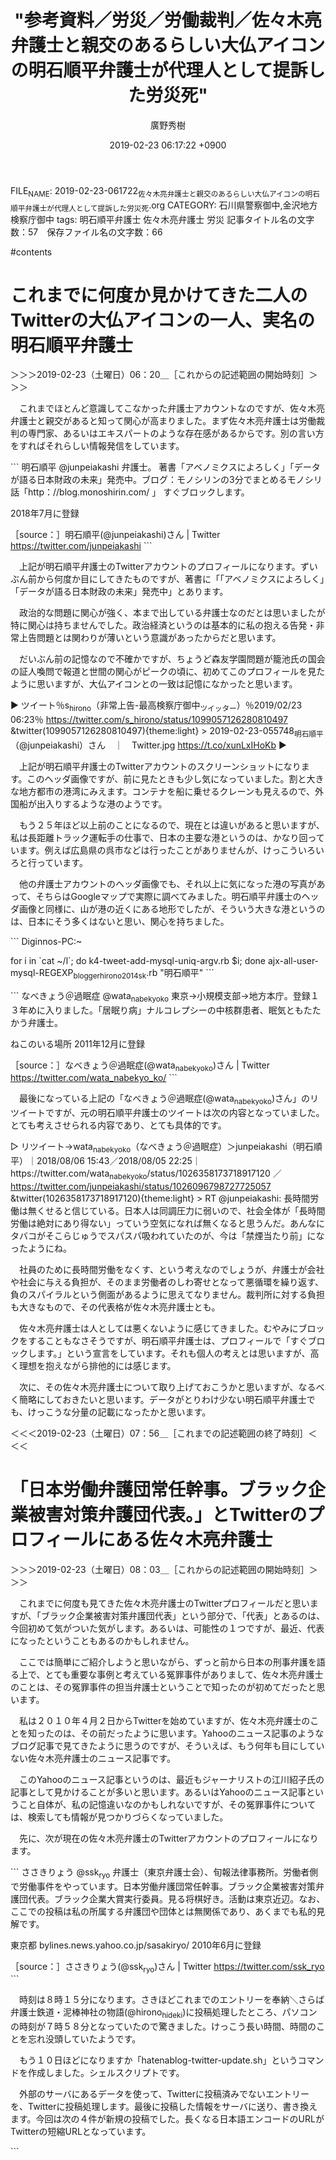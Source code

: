 #+TITLE: "参考資料／労災／労働裁判／佐々木亮弁護士と親交のあるらしい大仏アイコンの明石順平弁護士が代理人として提訴した労災死"
#+AUTHOR: 廣野秀樹
#+EMAIL:  hirono2013k@gmail.com
#+DATE: 2019-02-23 06:17:22 +0900
FILE_NAME: 2019-02-23-061722_佐々木亮弁護士と親交のあるらしい大仏アイコンの明石順平弁護士が代理人として提訴した労災死.org
CATEGORY: 石川県警察御中,金沢地方検察庁御中
tags:  明石順平弁護士 佐々木亮弁護士 労災
記事タイトル名の文字数：57　保存ファイル名の文字数：66

#contents

* これまでに何度か見かけてきた二人のTwitterの大仏アイコンの一人、実名の明石順平弁護士
  :LOGBOOK:
  CLOCK: [2019-02-23 土 06:20]--[2019-02-23 土 07:56] =>  1:36
  :END:

＞＞＞2019-02-23（土曜日）06：20＿［これからの記述範囲の開始時刻］＞＞＞

　これまでほとんど意識してこなかった弁護士アカウントなのですが、佐々木亮弁護士と親交があると知って関心が高まりました。まず佐々木亮弁護士は労働裁判の専門家、あるいはエキスパートのような存在感があるからです。別の言い方をすればそれらしい情報発信をしています。

```
明石順平
@junpeiakashi
弁護士。 著書「アベノミクスによろしく」「データが語る日本財政の未来」発売中。ブログ：モノシリンの3分でまとめるモノシリ話「http：//blog.monoshirin.com/ 」 すぐブロックします。

2018年7月に登録

［source：］明石順平(@junpeiakashi)さん | Twitter https://twitter.com/junpeiakashi
```

　上記が明石順平弁護士のTwitterアカウントのプロフィールになります。ずいぶん前から何度か目にしてきたものですが、著書に「「アベノミクスによろしく」「データが語る日本財政の未来」発売中」とあります。

　政治的な問題に関心が強く、本まで出している弁護士なのだとは思いましたが特に関心は持ちませんでした。政治経済というのは基本的に私の抱える告発・非常上告問題とは関わりが薄いという意識があったからだと思います。

　だいぶん前の記憶なので不確かですが、ちょうど森友学園問題が籠池氏の国会の証人喚問で報道と世間の関心がピークの頃に、初めてこのプロフィールを見たように思いますが、大仏アイコンとの一致は記憶になかったと思います。

▶ ツイート％s_hirono（非常上告-最高検察庁御中_ツイッター）％2019/02/23 06:23％ https://twitter.com/s_hirono/status/1099057126280810497
&twitter(1099057126280810497){theme:light}
> 2019-02-23-055748_明石順平（@junpeiakashi）さん　｜　Twitter.jpg https://t.co/xunLxIHoKb  
▶

　上記が明石順平弁護士のTwitterアカウントのスクリーンショットになります。このヘッダ画像ですが、前に見たときも少し気になっていました。割と大きな地方都市の港湾にみえます。コンテナを船に乗せるクレーンも見えるので、外国船が出入りするような港のようです。

　もう２５年ほど以上前のことになるので、現在とは違いがあると思いますが、私は長距離トラック運転手の仕事で、日本の主要な港というのは、かなり回っています。例えば広島県の呉市などは行ったことがありませんが、けっこういろいろと行っています。

　他の弁護士アカウントのヘッダ画像でも、それ以上に気になった港の写真があって、そちらはGoogleマップで実際に調べてみました。明石順平弁護士のヘッダ画像と同様に、山が港の近くにある地形でしたが、そういう大きな港というのは、日本にそう多くはないと思い、関心を持ちました。

```
Diginnos-PC:~
[9986]  % dp -p |grep 明石順平
[link:] 2019年02月01日20時57分の登録： ＃明石順平　@junpeiakashi＃のツイート／2019-01-23_2222〜2019-02-01_1808／法務検察・石川県警察宛参考資料／記録作成措置実行日時：2019年02月01日20時57分 http://hirono2014sk.blogspot.com/2019/02/junpeiakashi2019-01-2322222019-02.html
[link:] 2019年02月01日20時57分の登録： ＼明石順平　@junpeiakashi＼ついに降伏したか。 http://hirono2014sk.blogspot.com/2019/02/junpeiakashi.html
[link:] 2019年02月04日06時38分の登録： ＃明石順平　@junpeiakashi＃のツイート／2019-01-28_2257〜2019-02-04_0115／法務検察・石川県警察宛参考資料／記録作成措置実行日時：2019年02月04日06時37分 http://hirono2014sk.blogspot.com/2019/02/junpeiakashi2019-01-2822572019-02.html
[link:] 2019年02月04日06時38分の登録： ＼明石順平　@junpeiakashi＼弁護士＝サヨク＝攻撃対象みたいな認識のツイッタラーが一定割合いる気がする。 こういう輩がクソリプを飛ばして来たら即ブロック。 http://hirono2014sk.blogspot.com/2019/02/junpeiakashi_4.html
[link:] 2019年02月05日11時15分の登録： ＃明石順平　@junpeiakashi＃のツイート／2019-02-01_1418〜2019-02-05_1059／法務検察・石川県警察宛参考資料／記録作成措置実行日時：2019年02月05日11時15分 http://hirono2014sk.blogspot.com/2019/02/junpeiakashi2019-02-0114182019-02.html
[link:] 2019年02月05日11時15分の登録： ＼明石順平　@junpeiakashi＼私は小泉進次郎を「ガス抜きマン」と呼んでいる。\n正義のヒーローっぽく振る舞うのが得意で，自民党の強い味方，それがガス抜きマン。 http://hirono2014sk.blogspot.com/2019/02/junpeiakashi_5.html
[link:] 2019年02月19日21時54分の登録： ＃明石順平　@junpeiakashi＃のツイート／2019-02-15_2250〜2019-02-19_2149／法務検察・石川県警察宛参考資料／記録作成措置実行日時：2019年02月19日21時54分 http://hirono2014sk.blogspot.com/2019/02/junpeiakashi2019-02-1522502019-02.html
[link:] 2019年02月19日21時54分の登録： ＼明石順平　@junpeiakashi＼拙著の宣伝ありがとうございます！\nあのぅ・・大変申し上げにくいのですがわたくし1984年8月8日生の34歳でして，40代ではないの http://hirono2014sk.blogspot.com/2019/02/junpeiakashi-1984883440.html
[link:] 2019年02月23日05時59分の登録： ＃明石順平　@junpeiakashi＃のツイート／2019-02-18_2305〜2019-02-23_0240／法務検察・石川県警察宛参考資料／記録作成措置実行日時：2019年02月23日05時59分 http://hirono2014sk.blogspot.com/2019/02/junpeiakashi2019-02-1823052019-02.html
Diginnos-PC:~
[9987]  % dp -p |grep junpeiakashi
[link:] 2019年02月01日20時57分の登録： ＃明石順平　@junpeiakashi＃のツイート／2019-01-23_2222〜2019-02-01_1808／法務検察・石川県警察宛参考資料／記録作成措置実行日時：2019年02月01日20時57分 http://hirono2014sk.blogspot.com/2019/02/junpeiakashi2019-01-2322222019-02.html
[link:] 2019年02月01日20時57分の登録： ＼明石順平　@junpeiakashi＼ついに降伏したか。 http://hirono2014sk.blogspot.com/2019/02/junpeiakashi.html
[link:] 2019年02月04日06時38分の登録： ＃明石順平　@junpeiakashi＃のツイート／2019-01-28_2257〜2019-02-04_0115／法務検察・石川県警察宛参考資料／記録作成措置実行日時：2019年02月04日06時37分 http://hirono2014sk.blogspot.com/2019/02/junpeiakashi2019-01-2822572019-02.html
[link:] 2019年02月04日06時38分の登録： ＼明石順平　@junpeiakashi＼弁護士＝サヨク＝攻撃対象みたいな認識のツイッタラーが一定割合いる気がする。 こういう輩がクソリプを飛ばして来たら即ブロック。 http://hirono2014sk.blogspot.com/2019/02/junpeiakashi_4.html
[link:] 2019年02月05日11時15分の登録： ＃明石順平　@junpeiakashi＃のツイート／2019-02-01_1418〜2019-02-05_1059／法務検察・石川県警察宛参考資料／記録作成措置実行日時：2019年02月05日11時15分 http://hirono2014sk.blogspot.com/2019/02/junpeiakashi2019-02-0114182019-02.html
[link:] 2019年02月05日11時15分の登録： ＼明石順平　@junpeiakashi＼私は小泉進次郎を「ガス抜きマン」と呼んでいる。\n正義のヒーローっぽく振る舞うのが得意で，自民党の強い味方，それがガス抜きマン。 http://hirono2014sk.blogspot.com/2019/02/junpeiakashi_5.html
[link:] 2019年02月19日21時54分の登録： ＃明石順平　@junpeiakashi＃のツイート／2019-02-15_2250〜2019-02-19_2149／法務検察・石川県警察宛参考資料／記録作成措置実行日時：2019年02月19日21時54分 http://hirono2014sk.blogspot.com/2019/02/junpeiakashi2019-02-1522502019-02.html
[link:] 2019年02月19日21時54分の登録： ＼明石順平　@junpeiakashi＼拙著の宣伝ありがとうございます！\nあのぅ・・大変申し上げにくいのですがわたくし1984年8月8日生の34歳でして，40代ではないの http://hirono2014sk.blogspot.com/2019/02/junpeiakashi-1984883440.html
[link:] 2019年02月23日05時52分の登録： ＼ささきりょう　@ssk_ryo＼明石さん（@junpeiakashi）から統計問題についてレクチャーを受ける。 http://hirono2014sk.blogspot.com/2019/02/sskryojunpeiakashi.html
[link:] 2019年02月23日05時59分の登録： ＃明石順平　@junpeiakashi＃のツイート／2019-02-18_2305〜2019-02-23_0240／法務検察・石川県警察宛参考資料／記録作成措置実行日時：2019年02月23日05時59分 http://hirono2014sk.blogspot.com/2019/02/junpeiakashi2019-02-1823052019-02.html
Diginnos-PC:~
```

　プロフィールの名前「明石順平」とアカウント名「junpeiakashi」の検索結果は同じようです。中には頻繁にプロフィールの名前を変更する弁護士アカウントも少数ですが、います。

　今年の２月１日が最初の記録だったのは、かなり意外でした。それだけ目にする機会が少ない弁護士アカウントだったのだと思います。これは、同業者の弁護士に余りリツイートされていないこと、特に感想のないツイートが多かった、という傾向になりますが、目安です。

　次に、スクリーンショットについて調べてみました。スクリーンショットの記録は昨年つまり２０１８年の７月３０日からありますが、ほとんどは他の弁護士アカウントのリツイートとなっています。

```
[9993]  % locate junpeiakashi | grep -E '.*\.jpg$' | gawk -F/ '{print $NF "\n"}'
2018-07-30-183402_深澤諭史のリツイート（明石順平　@junpeiakashi）：【本当にあった怖い話】過労死が発生したとある会社が取った手段は，タイムカード.jpg

2018-08-11-214846_佐藤正子のリツイート（明石順平　@junpeiakashi）：大事なのは、P６の「ア被告人ＢがＧ議員に対し，怨恨を持つに至った経緯」ってい.jpg

2018-08-11-214935_佐藤正子のリツイート（明石順平　@junpeiakashi）：例の安倍晋三宅火炎瓶投擲事件というのは、裁判所ウェブサイトの裁判例情報に掲載.jpg

2018-09-02-142130_深澤諭史のリツイート（明石順平　@junpeiakashi）：岡口さんの件は，「懲戒申立自体がパワハラの一環としてなされているのでは？」と.jpg

2018-09-18-202318_明石順平（@junpeiakashi）：この返し，カッコイイ。.jpg

2019-02-04-063933_ささきりょうのリツイート（明石順平　@junpeiakashi）：弁護士＝サヨク＝攻撃対象みたいな認識のツイッタラーが一定割合いる気がする.jpg

2019-02-04-064109_ささきりょうさんがリツイート＞　明石順平（@junpeiakashi）：　弁護士＝サヨク＝攻撃対象みたいな認識のツイッタラーが一定割合いる気がする。こう.jpg

2019-02-04-064149_明石順平（@junpeiakashi）さん　｜　Twitter.jpg
```

　なお、検索に使ったlocateコマンドは、最新の状態にするのにコマンドの実行が必要となるのですが、事前に行っていないので、今日を含めた最近のものは存在していても反映されていません。

　「locate junpeiakashi | grep -E '.*\.jpg$' | xargs -i cp -p {} w/」というコマンドで画像ファイルをコピーし、非常上告-最高検察庁御中_ツイッター（@s_hirono）に投稿しました。

▷▷▷リツイート▷▷▷
RT kk_hirono（告発＼市場急配センター殺人未遂事件＼金沢地方検察庁・石川県警察御中）｜s_hirono（非常上告-最高検察庁御中_ツイッター） 日時：2019-02-23 07:20／2019-02-23 07:11 URL： https://twitter.com/kk_hirono/status/1099071371831795718 https://twitter.com/s_hirono/status/1099069069762846720
&twitter(1099071371831795718){theme:light}
> 2018-07-30-183402_深澤諭史のリツイート（明石順平　@junpeiakashi）：【本当にあった怖い話】過労死が発生したとある会社が取った手段は，タイムカード.jpg https://t.co/piPirr1dTS
◁◁◁
<hr />
▷▷▷リツイート▷▷▷
RT kk_hirono（告発＼市場急配センター殺人未遂事件＼金沢地方検察庁・石川県警察御中）｜s_hirono（非常上告-最高検察庁御中_ツイッター） 日時：2019-02-23 07:20／2019-02-23 07:11 URL： https://twitter.com/kk_hirono/status/1099071387677876224 https://twitter.com/s_hirono/status/1099069143003713536
&twitter(1099071387677876224){theme:light}
> 2018-08-11-214846_佐藤正子のリツイート（明石順平　@junpeiakashi）：大事なのは、P６の「ア被告人ＢがＧ議員に対し，怨恨を持つに至った経緯」ってい.jpg https://t.co/v98puxWFeH
◁◁◁
<hr />
▷▷▷リツイート▷▷▷
RT kk_hirono（告発＼市場急配センター殺人未遂事件＼金沢地方検察庁・石川県警察御中）｜s_hirono（非常上告-最高検察庁御中_ツイッター） 日時：2019-02-23 07:20／2019-02-23 07:11 URL： https://twitter.com/kk_hirono/status/1099071408334725121 https://twitter.com/s_hirono/status/1099069216362098689
&twitter(1099071408334725121){theme:light}
> 2018-08-11-214935_佐藤正子のリツイート（明石順平　@junpeiakashi）：例の安倍晋三宅火炎瓶投擲事件というのは、裁判所ウェブサイトの裁判例情報に掲載.jpg https://t.co/3y9soO8OK8
◁◁◁
<hr />
▷▷▷リツイート▷▷▷
RT kk_hirono（告発＼市場急配センター殺人未遂事件＼金沢地方検察庁・石川県警察御中）｜s_hirono（非常上告-最高検察庁御中_ツイッター） 日時：2019-02-23 07:20／2019-02-23 07:11 URL： https://twitter.com/kk_hirono/status/1099071425753706497 https://twitter.com/s_hirono/status/1099069290467098626
&twitter(1099071425753706497){theme:light}
> 2018-09-02-142130_深澤諭史のリツイート（明石順平　@junpeiakashi）：岡口さんの件は，「懲戒申立自体がパワハラの一環としてなされているのでは？」と.jpg https://t.co/CWJIsTZNCt
◁◁◁
<hr />
▷▷▷リツイート▷▷▷
RT kk_hirono（告発＼市場急配センター殺人未遂事件＼金沢地方検察庁・石川県警察御中）｜s_hirono（非常上告-最高検察庁御中_ツイッター） 日時：2019-02-23 07:20／2019-02-23 07:12 URL： https://twitter.com/kk_hirono/status/1099071445877977088 https://twitter.com/s_hirono/status/1099069363900960768
&twitter(1099071445877977088){theme:light}
> 2018-09-18-202318_明石順平（@junpeiakashi）：この返し，カッコイイ。.jpg https://t.co/HRCnHoQTaN
◁◁◁
<hr />
▷▷▷リツイート▷▷▷
RT kk_hirono（告発＼市場急配センター殺人未遂事件＼金沢地方検察庁・石川県警察御中）｜s_hirono（非常上告-最高検察庁御中_ツイッター） 日時：2019-02-23 07:20／2019-02-23 07:12 URL： https://twitter.com/kk_hirono/status/1099071469940690945 https://twitter.com/s_hirono/status/1099069436806389760
&twitter(1099071469940690945){theme:light}
> 2019-02-04-063933_ささきりょうのリツイート（明石順平　@junpeiakashi）：弁護士＝サヨク＝攻撃対象みたいな認識のツイッタラーが一定割合いる気がする.jpg https://t.co/xx23QM39Uf
◁◁◁
<hr />
▷▷▷リツイート▷▷▷
RT kk_hirono（告発＼市場急配センター殺人未遂事件＼金沢地方検察庁・石川県警察御中）｜s_hirono（非常上告-最高検察庁御中_ツイッター） 日時：2019-02-23 07:20／2019-02-23 07:12 URL： https://twitter.com/kk_hirono/status/1099071491763654668 https://twitter.com/s_hirono/status/1099069509950832640
&twitter(1099071491763654668){theme:light}
> 2019-02-04-064109_ささきりょうさんがリツイート＞　明石順平（@junpeiakashi）：　弁護士＝サヨク＝攻撃対象みたいな認識のツイッタラーが一定割合いる気がする。こう.jpg https://t.co/idzKjkcIjk
◁◁◁
<hr />
▷▷▷リツイート▷▷▷
RT kk_hirono（告発＼市場急配センター殺人未遂事件＼金沢地方検察庁・石川県警察御中）｜s_hirono（非常上告-最高検察庁御中_ツイッター） 日時：2019-02-23 07:20／2019-02-23 07:13 URL： https://twitter.com/kk_hirono/status/1099071528140910593 https://twitter.com/s_hirono/status/1099069584085213186
&twitter(1099071528140910593){theme:light}
> 2019-02-04-064149_明石順平（@junpeiakashi）さん　｜　Twitter.jpg https://t.co/XYzTnHXUNw
◁◁◁
<hr />

　２０１７年９月１８日から２０１８年２月４日というけっこう長い間がありますが、こういうのも記録をしっかりしておかないと、他のアカウントと混同し迷惑を掛ける可能性もありそうです。昨年はアイコンが違っていたようですが、そういえばと思い出すアイコンでした。

　なにか沖縄のシーサ像に似た、古代の遺跡なのかと思っていましたが、それが大仏にアイコンに変わるとは思いませんでした。信仰心のあらわれなのか、それはご本人しかわからないですが、人を救済したいという気持ちがあってのことなのかもしれません。

　次に、テキストファイルとして登録済みの弁護士ツイートデータから調べてみました。出来ないことはないですが、現時点でそれほどの必要性は認めないので、まとめ記事は作成しません。これはデータベースへの登録とまとめ記事の作成、投稿を行うコマンドです。

```
[10009]  % list-tweet-egrep.sh 明石順平|tail -n 12
https://twitter.com/kubotch52/status/1080049764819886080
https://twitter.com/kubotch52/status/1078637943735037954
https://twitter.com/kubotch52/status/1077488710713729024
https://twitter.com/kubotch52/status/1037305765311131648
https://twitter.com/reeeiinaaaa/status/1082907988006862849
https://twitter.com/wata_nabekyo_ko/status/1026358173718917120
4384 /home/a66/l



for i in `cat ~/l`; do k4-tweet-add-mysql-uniq-argv.rb $i; done
ajx-all-user-mysql-REGEXP_blogger_hirono2014sk.rb "明石順平"
```

```
なべきょう＠過眠症
@wata_nabekyo_ko
東京→小規模支部→地方本庁。登録１３年めに入りました。「居眠り病」ナルコレプシーの中核群患者、眠気ともたたかう弁護士。

ねこのいる場所
2011年12月に登録

［source：］なべきょう＠過眠症(@wata_nabekyo_ko)さん | Twitter https://twitter.com/wata_nabekyo_ko/
```

　最後になっている上記の「なべきょう＠過眠症(@wata_nabekyo_ko)さん」のリツイートですが、元の明石順平弁護士のツイートは次の内容となっていました。とても考えさせられる内容であり、とても具体的です。

▷ リツイート→wata_nabekyo_ko（なべきょう＠過眠症）＞junpeiakashi（明石順平）｜2018/08/06 15:43／2018/08/05 22:25｜https://twitter.com/wata_nabekyo_ko/status/1026358173718917120 ／ https://twitter.com/junpeiakashi/status/1026096798727725057
&twitter(1026358173718917120){theme:light}
> RT @junpeiakashi: 長時間労働は無くせると信じている。日本人は同調圧力に弱いので、社会全体が「長時間労働は絶対にあり得ない」っていう空気になれば無くなると思うんだ。あんなにタバコがそこらじゅうでスパスパ吸われていたのが、今は「禁煙当たり前」になったようにね。  

　社員のために長時間労働をなくす、という考えなのでしょうが、弁護士が会社や社会に与える負担が、そのまま労働者のしわ寄せとなって悪循環を繰り返す、負のスパイラルという側面があるように思えてなりません。裁判所に対する負担も大きなもので、その代表格が佐々木亮弁護士とも。

　佐々木亮弁護士は人としては悪くないように感じてきました。むやみにブロックをすることもなさそうですが、明石順平弁護士は、プロフィールで「すぐブロックします。」という宣言をしています。それも個人の考えとは思いますが、高く理想を抱えながら排他的には感じます。

　次に、その佐々木亮弁護士について取り上げておこうかと思いますが、なるべく簡略にしておきたいと思います。データがとりわけ少ない明石順平弁護士でも、けっこうな分量の記載になったかと思います。

＜＜＜2019-02-23（土曜日）07：56＿［これまでの記述範囲の終了時刻］＜＜＜

* 「日本労働弁護団常任幹事。ブラック企業被害対策弁護団代表。」とTwitterのプロフィールにある佐々木亮弁護士
  :LOGBOOK:
  CLOCK: [2019-02-23 土 08:03]--[2019-02-23 土 10:49] =>  2:46
  :END:

＞＞＞2019-02-23（土曜日）08：03＿［これからの記述範囲の開始時刻］＞＞＞

　これまでに何度も見てきた佐々木亮弁護士のTwitterプロフィールだと思いますが、「ブラック企業被害対策弁護団代表」という部分で、「代表」とあるのは、今回初めて気がついた気がします。あるいは、可能性の１つですが、最近、代表になったということもあるのかもしれません。

　ここでは簡単にご紹介しようと思いながら、ずっと前から日本の刑事弁護を語る上で、とても重要な事例と考えている冤罪事件がありまして、佐々木亮弁護士のことは、その冤罪事件の担当弁護士ということで知ったのが初めてだったと思います。

　私は２０１０年４月２日からTwitterを始めていますが、佐々木亮弁護士のことを知ったのは、その前だったように思います。Yahooのニュース記事のようなブログ記事で見てきたように思うのですが、そういえば、もう何年も目にしていない佐々木亮弁護士のニュース記事です。

　このYahooのニュース記事というのは、最近もジャーナリストの江川紹子氏の記事として見かけることが多いと思います。あるいはYahooのニュース記事ということ自体が、私の記憶違いなのかもしれないですが、その冤罪事件については、検索しても情報が見つかりづらくなっていました。

　先に、次が現在の佐々木亮弁護士のTwitterアカウントのプロフィールになります。


```
ささきりょう
@ssk_ryo
弁護士（東京弁護士会）、旬報法律事務所。労働者側で労働事件をやっています。日本労働弁護団常任幹事。ブラック企業被害対策弁護団代表。ブラック企業大賞実行委員。見る将棋好き。活動は東京近辺。なお、ここでの投稿は私の所属する弁護団や団体とは無関係であり、あくまでも私的見解です。

東京都
bylines.news.yahoo.co.jp/sasakiryo/
2010年6月に登録

［source：］ささきりょう(@ssk_ryo)さん | Twitter https://twitter.com/ssk_ryo
```

　時刻は８時１５分になります。さきほどこれまでのエントリーを奉納＼さらば弁護士鉄道・泥棒神社の物語(@hirono_hideki)に投稿処理したところ、パソコンの時刻が７時５８分となっていたので驚きました。けっこう長い時間、時間のことを忘れ没頭していたようです。

　もう１０日ほどになりますか「hatenablog-twitter-update.sh」というコマンドを作成しました。シェルスクリプトです。

　外部のサーバにあるデータを使って、Twitterに投稿済みでないエントリーを、Twitterに投稿処理します。最後に投稿した情報をサーバに送り、書き換えます。今回は次の４件が新規の投稿でした。長くなる日本語エンコードのURLがTwitterの短縮URLとなっています。

```
[9999]  % ut hirono_hideki 4
TW hirono_hideki（奉納＼さらば弁護士鉄道・泥棒神社の物語） 日時： 2019-02-23 07:57 URL： https://twitter.com/hirono_hideki/status/1099080869409480704
> 5491： 参考資料／弁護士業界の現状／秋田の弁護士刺殺／深澤諭史弁護士のタイムラインで見ていた秋田の弁護士刺殺の損害賠償の判決、２月１３日に出ていた判決と今日知った - 奉納：危険生物・弁護士脳汚染除去装置＼金沢地方検察庁御中 https://t.co/HWwLbfrk5l

TW hirono_hideki（奉納＼さらば弁護士鉄道・泥棒神社の物語） 日時： 2019-02-23 07:58 URL： https://twitter.com/hirono_hideki/status/1099080895724630016
> 5492： ＃　深澤諭史弁護士のタイムラインで見ていた秋田の弁護士刺殺の民事裁判の控訴審逆転勝訴判決 https://t.co/T0MBtcBMoO

TW hirono_hideki（奉納＼さらば弁護士鉄道・泥棒神社の物語） 日時： 2019-02-23 07:58 URL： https://twitter.com/hirono_hideki/status/1099080922085740549
> 5493： 参考資料／労災／労働裁判／佐々木亮弁護士と親交のあるらしい大仏アイコンの明石順平弁護士が代理人として提訴した労災死 - 奉納：危険生物・弁護士脳汚染除去装置＼金沢地方検察庁御中 https://t.co/siYWztfw2b

TW hirono_hideki（奉納＼さらば弁護士鉄道・泥棒神社の物語） 日時： 2019-02-23 07:58 URL： https://twitter.com/hirono_hideki/status/1099080948446986240
> 5494： ＃　これまでに何度か見かけてきた二人のTwitterの大仏アイコンの一人、実名の明石順平弁護士 https://t.co/NPtwIsqsDV
```

　厳密に私の定義でいうと、5491、と5493がエントリー名になります。その他は項目名です。「＃　」を接頭辞にすることで項目名を区別していますが、これがブログ記事のページ内リンクとなっていて、それが本来、日本語のエンコードを含む長いURLとなっています。

　この項目も2カ月ほど前になりますか、階層の3段階まで対応するようにしたのですが、2段階、3段階ともに使用はしていません。ややこしくするとかえって混乱を招きかねないと考えたからです。ただでさえエントリーが長くなりがちなのに、余計に長くなることも危惧しました。

　このエントリーというのは、はてなブログの１つの記事に対応しますが、個別のブログ記事では1ページに相当します。ツイートの埋め込みが200件を超えると、全部適用されなくなるという現象を過去に経験してきました。それも1つの制約となっています。

　はてなブログも、一日の投稿に文字数の制限があるらしく、具体的に確実な情報は探しても見つけることが出来なかったのですが、はてなダイアリーの頃は、なんの警告もエラーも出ないまま、文章の末尾がカットされていたことがありました。たぶんデータベースのデータ型なのだと思います。

```
BLOB型はバイナリデータを扱うデータ型で格納できるデータのサイズを指定しません。ただ最大長は決まっており、最大長の種類によって次の4つが用意されています。

TINYBLOB
  最長255 (28 - 1) バイト

BLOB［(M)］
  最長65,535 (216 - 1) バイト

MEDIUMBLOB
  最長16,777,215 (224 - 1) バイト

LONGBLOB
  最長4,294,967,295、または4GB (232 - 1) バイト
TEXT型は文字列データを扱うデータ型で格納できるデータのサイズを指定しません。ただ最大長は決まっており、最大長の種類によって次の4つが用意されています。

TINYTEXT
  最長255 (28 - 1) バイト

TEXT［(M)］
  最長65,535 (216 - 1) バイト

MEDIUMTEXT
  最長16,777,215 (224 - 1) バイト
  別名：LONG, LONG VARCHAR

LONGTEXT
  最長4,294,967,295、または4GB (232 - 1) バイト
BLOG型及びTEXT型はそれぞれ巨大なバイナリデータとテキストデータを格納する時に利用されます。

［source：］BLOB型とTEXT型 - MySQLのデータ型 - MySQLの使い方 https://www.dbonline.jp/mysql/type/index6.html
```

　私個人の目測では、「最長65,535 (216 - 1) バイト」が、はてなブログの一日辺りの投稿データの限界と考えています。はてなブログは、一日辺りの記事の投稿数にも上限があって、過去記事の再投稿をプログラムの処理でやって、リミットを超えたことがあります。

　翌日まで普通の記事の投稿ができなくなったのですが、その一日の始まりというのもよくわかりませんでした。はてなダイアリーの頃も、その一日の始まりが問題となったことがあったのですが、0時が一日の始まりでなかったことは記憶にあります。6時だったような気もします。

　はてなブログの場合は、通常のブログのようになっているので、今のところそれほど癖の強さも感じないですが、はてなダイアリーの頃は、その癖の強さで翻弄されるようなこともありました。まあ、普通に使っていれば問題は出ないと思いますし、他のブログに比べ制限は緩やかとも思います。

　本当はWordPressが自由度も高く、慣れもあったのですが、WordPress.comでは、有料ユーザと差別化があり、無料ユーザだとCSSの編集も出来ませんでした。本当は有料でもよかったのですが、クレジットカードを持っていないので断念していました。

　はてな、も有料オプションがあって、それは利用したことがあったのですが、はてなのポイントの購入は当時、ファミリーマートでないと出来ませんでした。実際、30キロほど離れた穴水町のファミリーマートまで行って、はてなのポイントを購入したことがありました。

　もう3年ぐらいは経つように思いますが、宇出津にあるコンビニがサークルKからファミリーマートに変わりました。これは吸収合併のようなものだったと思います。

　宇出津のコンビニでは「ダム・キーパー」のiTunesをダウンロードするため、なにかのポイントのカードを購入したことがありました。今ならWordPress.comでもコンビニで購入できるポイント決済が可能なのかもしれません。

　少しでも余裕があり、羽咋市で生活していた頃のように上限は少なかったですが、クレジットカードを持っていれば、WordPressの有料オプションを使っていたと思います。しかし、その有料オプションを使っていると思われる弁護士というのは全く見ない気がするので、気になっていました。

　WordPressはたくさんのプラグインもあるはずですが、それを使っているのも見た覚えがありません。私はWordPress.orgを主に使っていましたが、これは自前のサーバでのインストールになります。制約はありませんが、ネット回線の帯域が事実上の制限になると思います。

　時刻は9時26分です。台所で井村屋のピザマンを食べていました。2,3日前、Aコープ能都店で広告の品などとシールがあったので買ってきたものです。3つ入りですが、小ぶりで具も少ないように感じました。そういえば大きなサイズの肉まん系は、このところ久しく見かけていません。

　最近はスーパーに行く回数がだいぶん減っているので見かける機会も少ないのだとは思いますが、この冬になっては一度も見ていない気がします。安売りでない時に4個入りで398円ぐらいの商品です。ほとんどは組み合わせで2種類が入っていたと思います。

[link:] » https://t.co/obVfYSIe1X プランと料金 – 今すぐ無料で開始 ! https://t.co/lnBT4pTDLT

<hr />

　ピザまん、を食べる前に開いて少し見ていたページです。そのままURLを貼り付けたのですが、URLがものすごく長いものだったので、ツイートに変更しました。何というのか忘れましたが、WordPressの自由度が高いとURLの形式を変更することが出来るはずです。

　普通のWordPress.comでも、idで記事を開くことが出来て、普通は見つけにくいidの情報でしたが、Webページのソースから探し出すことは出来たように思います。

　次が実際のidを指定したURLになります。

中村元弥さんのツイート: "@amneris84 朝飯に行っていて、お返事遅れました。要旨しか把握していませんが、落合コメントに同感です。調書裁判からの脱却はこんなラフな判断ではないはずです。登石さんは、元司法研修所教官のようですが、教え子にこの判決をどう説明するのかと思います" https://hirono2016s.wordpress.com/?p=84413

　文字数が長いので一時的に2分割して、告発＼市場急配センター殺人未遂事件＼金沢地方検察庁・石川県警察御中(@kk_hirono)に投稿しました。

　WordPressでは最新の投稿になりますが、このところ余り投稿はしていません。84413が記事のidになりますが、ｐというのがリクエストパラメータの変数になります。このあたりはWebアプリを自作でやってきたので、仕組みがよくわかります。

　最近の佐々木亮弁護士の動向に関しては、ご自身の次の固定ツイートをみるだけで、だいたいよくわかると思います。自ら公明正大にやっておられるようですし、一点の曇も感じられません。

▶ ツイート％ssk_ryo（ささきりょう）％2018/11/02 07:40％ https://twitter.com/ssk_ryo/status/1058126771441135617
&twitter(1058126771441135617){theme:light}
> 書いておいた。：＜大量懲戒請求＞提訴に至る経緯とその意義について(佐々木亮) - Y!ニュース https://t.co/vD5M8Lcq8V  
▶

　よく見ると、リンクの記事がyahooニュースでした。yahooニュース個人というのは、ジャーナリストの江川紹子氏と同じだと思いますが、記事のデザインが違っているようにも感じます。

［link：］ 乳腺外科医への無罪判決が意味するもの(江川紹子) - 個人 - Yahoo!ニュース https://news.yahoo.co.jp/byline/egawashoko/20190220-00115538/

　ランキング5位となっていたジャーナリストの江川紹子氏の記事を開いたところ、ページのデザインは佐々木亮弁護士のものと変わりがないようでした。なにか印象が違っていたので、ページのデザインまで違っているように勘違いしていたようです。

　20日の公開ということで3日ほど経過していますが、5位というランキングは関心が余りないことの現れなのか、ジャーナリストの江川紹子氏に対する不信感や悪印象が影響しているのかなど、いろいろと想像します。無罪に対する関心自体が低くなっている傾向はありそうです。

［link：］ 24時間のコンビニが「ブラック化」する構図(今野晴貴) - 個人 - Yahoo!ニュース https://news.yahoo.co.jp/byline/konnoharuki/20190222-00115736/

　ランニングの1位となっているのは上記の記事で、今野晴貴という人が筆者のようですが、ランニングではジャーナリストの江川紹子氏以外で、唯一見覚えのある名前です。しかし、どこでどんな記事を見たのか、それさえ思い出せません。

```
[10001]  % dp -p|grep 今野晴貴
[link:] 2017年10月22日23時32分の登録： ＼徳武聡子　@Satoko_Tokutake＼子どもの貧困率削減は本当に「好ましい」のか？  貧困率削減の「カラクリ」(今野晴貴) - Y!ニュース http://hirono2014sk.blogspot.com/2017/10/satokotokutake-y.html
[link:] 2017年11月06日13時31分の登録： ＼今野晴貴　@konno_haruki＼めざそうホワイト企業 経営者のための労務管理改善マニュアル ホワイト弁護団 http://hirono2014sk.blogspot.com/2017/11/konnoharuki.html
```

　思い浮かばないのですが、Twitterのアカウントが存在したようです。「ホワイト弁護団」とある記事の内容もさっぱり記憶にありません。ちょっと気になったので確認のため検索を実行したのですが、結果が出たことに少し驚きました。あると思ったものが存在しないことはあります。

```
今野晴貴
@konno_haruki
労働・福祉運動家／社会学者。ＮＰＯ法人ＰＯＳＳＥ代表。ブラック企業対策プロジェクト共同代表。年間2500件以上の労働・生活相談に関わり、労働・福祉政策について研究・提言している。著書に『ブラック企業』、『生活保護』、『裁量労働制はなぜ危険か』など多数。大佛次郎論壇賞、流行語大賞トップ１０などを受賞。1983年生まれ。

日本
npoposse.jp
2010年4月に登録

［source：］今野晴貴(@konno_haruki)さん | Twitter https://twitter.com/konno_haruki
```

　アイコンを見たところ、全く見覚えがないですが、形が警察官などが肩の辺りにつけていそうなワッペンに見えます。昔、テレビの西部劇で見たアメリカの保安官に近いかもしれません。そこに「ブラック企業」と書いてあるのが読み取れます。

　社会学者とあるので大学の関係者にも思えますが、プロフィールに大学名は見当たりません。労働・生活相談に関わり、とありますが、弁護士資格がないのに報酬を得ていれば、深澤諭史弁護士が目の敵とする非弁ということにもなりそうな気がします。

　年間2500件というのもとてつもない数字です。多種多様な経験はされていることでしょう。Twitterに記事のブログカードがあってそこに顔写真と思われるものがありました。まだリンクも開いていないですが、どこかで見覚えのある人物の顔写真だと思いました。しかし、相当前とも思います。

［link：］ 人身事故 - Twitter検索 https://twitter.com/search?q=%E4%BA%BA%E8%BA%AB%E4%BA%8B%E6%95%85&src=tren

　今野晴貴氏のTwitterアカウントをみているとき、トレンドに「人身事故」とあったので、少し気になり開いてみました。昨夜の22時に小田原付近で人身事故があったというツイートがありましたが、他の場所に関するツイートも散見されます。

　そういえば、21日だったと思うので一昨日になりますが、新井浩文氏の強制性交等罪の起訴があった日、けっこう意識してTwitterのトレンドを見ていたのですが、それに関連したワードを見ることがなく、気になっていました。

　時刻は10時29分になったところですが、テレビはつけていません。金曜日は普通で23時30分からの開始となるニュースzeroですが、それが終わって次の番組が始まってすぐにテレビを消し、それからつけていません。目が覚めてしばらくしてから時間を見ると5時45分でした。

　ウェークアップぷらす、という情報番組ですが、今日の土曜日の放送だったと思うので、録画しておけばよかったと今になって思いました。気になる一番のニュースは、高野隆弁護士が担当した、外科医のわいせつ事件の無罪判決です。準強制わいせつという見出しも内容を見ていない気がします。

　そういえば、昨夜、一日前のeveryを途中から録画をしていたのを再生していたのですが、弁護士の横領などと項目の見出しがあったものが、内容の放送がなかったように思いました。これは再生も途中で中断したので、全ての確認はしていません。

　everyは「となりのテレ金ちゃん」として録画されていました。最初に録画の一覧でみたとき違和感を感じたのですが、番組一本の録画だと約3時間ほどの録画にもなるようです。銭湯に行くために録画をしたのだと思います。

　弁護士の横領の件は、寺への寄付を横領したという事件で、被害額も1億6千万円と高額でした。ネットの記事で見たものですが、元弁護士となっていました。他に開いて読んでいた記事の枠外にリンクとして目にしたニュースでした。

　テレビニュースとしては見ていないです、外科医の無罪判決とは違って、最初からテレビのニュースになることはないという思い込みがあり、調べることも確認する作業もしていませんでした。

　あるキーワードでまとめ記事を作成しましたが、私のアカウント以外は1件だけのツイートでした。佐々木亮弁護士のことからはしばらく離れ、そちらを記録用に取り上げておきたいと思います。

＜＜＜2019-02-23（土曜日）10：49＿［これまでの記述範囲の終了時刻］＜＜＜


